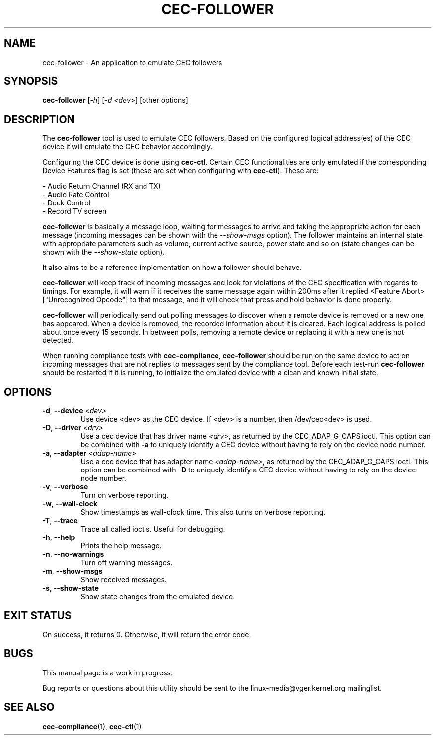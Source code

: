 .TH "CEC-FOLLOWER" "1" "August 2016" "v4l-utils 1.18.0" "User Commands"
.SH NAME
cec-follower - An application to emulate CEC followers
.SH SYNOPSIS
.B cec-follower
[\fI-h\fR] [\fI-d <dev>\fR] [other options]
.SH DESCRIPTION
The \fBcec-follower\fR tool is used to emulate CEC followers. Based on the configured
logical address(es) of the CEC device it will emulate the CEC behavior
accordingly.

Configuring the CEC device is done using \fBcec-ctl\fR. Certain CEC functionalities
are only emulated if the corresponding Device Features flag is set (these are set
when configuring with \fBcec-ctl\fR). These are:

    - Audio Return Channel (RX and TX)
    - Audio Rate Control
    - Deck Control
    - Record TV screen

\fBcec-follower\fR is basically a message loop, waiting for messages to arrive
and taking the appropriate action for each message (incoming messages can be
shown with the \fI--show-msgs\fR option). The follower maintains an internal
state with appropriate parameters such as volume, current active source, power
state and so on (state changes can be shown with the \fI--show-state\fR option).

It also aims to be a reference implementation on how a follower should behave.

\fBcec-follower\fR will keep track of incoming messages and look for violations
of the CEC specification with regards to timings. For example, it will warn if
it receives the same message again within 200ms after it replied <Feature Abort>
["Unrecognized Opcode"] to that message, and it will check that press and hold
behavior is done properly.

\fBcec-follower\fR will periodically send out polling messages to discover when
a remote device is removed or a new one has appeared. When a device is removed,
the recorded information about it is cleared. Each logical address is polled
about once every 15 seconds. In between polls, removing a remote device or
replacing it with a new one is not detected.

When running compliance tests with \fBcec-compliance\fR, \fBcec-follower\fR
should be run on the same device to act on incoming messages that are not replies
to messages sent by the compliance tool. Before each test-run \fBcec-follower\fR
should be restarted if it is running, to initialize the emulated device with a
clean and known initial state.
.SH OPTIONS
.TP
\fB\-d\fR, \fB\-\-device\fR \fI<dev>\fR
Use device <dev> as the CEC device. If <dev> is a number, then /dev/cec<dev> is used.
.TP
\fB\-D\fR, \fB\-\-driver\fR \fI<drv>\fR
Use a cec device that has driver name \fI<drv>\fR, as returned by the CEC_ADAP_G_CAPS ioctl.
This option can be combined with \fB\-a\fR to uniquely identify a CEC device without
having to rely on the device node number.
.TP
\fB\-a\fR, \fB\-\-adapter\fR \fI<adap-name>\fR
Use a cec device that has adapter name \fI<adap-name>\fR, as returned by the CEC_ADAP_G_CAPS ioctl.
This option can be combined with \fB\-D\fR to uniquely identify a CEC device without
having to rely on the device node number.
.TP
\fB\-v\fR, \fB\-\-verbose\fR
Turn on verbose reporting.
.TP
\fB\-w\fR, \fB\-\-wall\-clock\fR
Show timestamps as wall-clock time. This also turns on verbose reporting. 
.TP
\fB\-T\fR, \fB\-\-trace\fR
Trace all called ioctls. Useful for debugging.
.TP
\fB\-h\fR, \fB\-\-help\fR
Prints the help message.
.TP
\fB\-n\fR, \fB\-\-no\-warnings\fR
Turn off warning messages.
.TP
\fB\-m\fR, \fB\-\-show\-msgs\fR
Show received messages.
.TP
\fB\-s\fR, \fB\-\-show\-state\fR
Show state changes from the emulated device.
.SH EXIT STATUS
On success, it returns 0. Otherwise, it will return the error code.
.SH BUGS
This manual page is a work in progress.

Bug reports or questions about this utility should be sent to the linux-media@vger.kernel.org
mailinglist.
.SH SEE ALSO
\fBcec-compliance\fR(1), \fBcec-ctl\fR(1)
